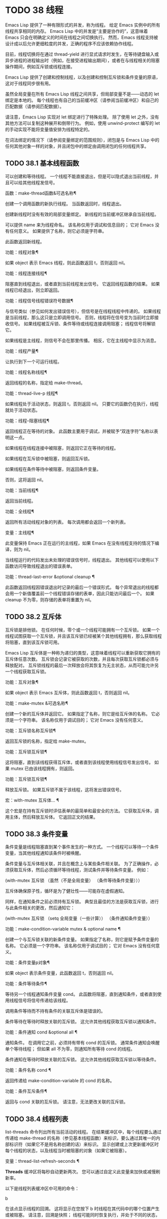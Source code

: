 #+LATEX_COMPILER: xelatex
#+LATEX_CLASS: elegantpaper
#+OPTIONS: prop:t
#+OPTIONS: ^:nil

* TODO 38 线程

Emacs Lisp 提供了一种有限形式的并发，称为线程。  给定 Emacs 实例中的所有线程共享相同的内存。  Emacs Lisp 中的并发是“主要是协作的”，这意味着 Emacs 只会在明确定义的时间在线程之间切换执行。  然而，Emacs 线程支持被设计成以后允许更细粒度的并发，正确的程序不应该依赖协作线程。

目前，线程切换将在通过 thread-yield 进行显式请求时发生，在等待键盘输入或异步进程的进程输出时（例如，在接受进程输出期间），或者在与线程相关的阻塞操作期间，例如互斥锁或线程连接。

Emacs Lisp 提供了创建和控制线程，以及创建和控制互斥锁和条件变量的原语，这对于线程同步很有用。

虽然全局变量在所有 Emacs Lisp 线程之间共享，但局部变量不是——动态的 let 绑定是本地的。  每个线程也有自己的当前缓冲区（请参阅当前缓冲区）和自己的匹配数据（请参阅匹配数据）。

请注意，Emacs Lisp 实现对 let 绑定进行了特殊处理。  除了使用 let 之外，没有其他方法可以复制这种展开和倒带行为。  例如，使用 unwind-protect 编写的 let 的手动实现不能将变量值安排为线程特定的。

在词法绑定的情况下（请参阅变量绑定的范围规则），闭包是与 Emacs Lisp 中的任何其他对象一样的对象，并且闭包中的绑定由调用闭包的任何线程共享。

** TODO 38.1 基本线程函数

可以创建和等待线程。  一个线程不能直接退出，但是可以隐式退出当前线程，并且可以给其他线程发信号。

函数：make-thread函数&可选名称¶

    创建一个调用函数的新执行线程。  当函数返回时，线程退出。

    创建新线程时没有有效的局部变量绑定。  新线程的当前缓冲区继承自当前线程。

    可以提供 name 来为线程命名。  该名称仅用于调试和信息目的；  它对 Emacs 没有任何意义。  如果提供了名称，则它必须是字符串。

    此函数返回新线程。

功能：线程对象¶

    如果 object 表示 Emacs 线程，则此函数返回 t，否则返回 nil。

功能：线程连接线程¶

    阻塞直到线程退出，或者直到当前线程发出信号。  它返回线程函数的结果。  如果线程已经退出，则立即返回。

功能：线程信号线程错误符号数据¶

    与信号类似（参见如何发出错误信号），但信号是在线程线程中传递的。  如果线程是当前线程，那么这只是立即调用信号。  否则，线程将在信号变为当前时立即接收信号。  如果线程被互斥锁、条件等待或线程连接调用阻塞；  线程信号将解锁它。

    如果线程是主线程，则信号不会在那里传播。  相反，它在主线程中显示为消息。

功能：线程产量¶

    让执行到下一个可运行线程。

功能：线程名称线程¶

    返回线程的名称，指定给 make-thread。

功能：thread-live-p 线程¶

    如果线程处于活动状态，则返回 t，否则返回 nil。  只要它的函数仍在执行，线程就处于活动状态。

功能：线程--阻塞线程¶

    返回线程正在等待的对象。  此函数主要用于调试，并被赋予“双连字符”名称以表明这一点。

    如果线程在线程连接中被阻塞，则返回它正在等待的线程。

    如果线程在互斥锁中被阻塞，则返回互斥锁。

    如果线程在条件等待中被阻塞，则返回条件变量。

    否则，这将返回 nil。

功能：当前线程¶

    返回当前线程。

功能：全线程¶

    返回所有活动线程对象的列表。  每次调用都会返回一个新列表。

变量：主线程¶

    此变量保持 Emacs 正在运行的主线程，如果 Emacs 在没有线程支持的情况下编译，则为 nil。

当线程运行的代码发出未处理的错误信号时，线程退出。  其他线程可以使用以下函数访问导致线程退出的错误表单。

功能：thread-last-error &optional cleanup ¶

    此函数返回线程因错误退出时记录的最后一个错误形式。  每个异常退出的线程都会用一个新值覆盖前一个线程错误存储的表单，因此只能访问最后一个。  如果 cleanup 不为零，则存储的表单将重置为 nil。

** TODO 38.2 互斥体

互斥锁是排他锁。  在任何时候，零个或一个线程可能拥有一个互斥锁。  如果一个线程试图获取一个互斥锁，并且该互斥锁已经被某个其他线程拥有，那么获取线程将阻塞，直到该互斥锁可用。

Emacs Lisp 互斥体是一种称为递归的类型，这意味着线程可以重新获取它拥有的互斥体任意次数。  互斥锁会记录它被获取的次数，并且每次获取互斥锁都必须与释放配对。  互斥锁线程的最后一次释放会将其恢复为无主状态，从而可能允许另一个线程获取互斥锁。

功能：互斥对象¶

    如果 object 表示 Emacs 互斥体，则此函数返回 t，否则返回 nil。

功能：make-mutex &可选名称¶

    创建一个新的互斥体并返回它。  如果指定了名称，则它是给互斥体的名称。  它必须是一个字符串。  该名称仅用于调试目的；  它对 Emacs 没有任何意义。

功能：互斥锁名称互斥锁¶

    返回互斥锁的名称，指定给 make-mutex。

功能：互斥锁互斥锁¶

    这将阻塞，直到该线程获得互斥体，或者直到该线程使用线程信号发出信号。  如果 mutex 已由该线程拥有，则返回。

功能：互斥锁互斥锁¶

    释放互斥锁。  如果互斥锁不属于该线程，这将发出错误信号。

宏：with-mutex 互斥体… ¶

    这个宏是在持有互斥锁时评估表单的最简单和最安全的方法。  它获取互斥体，调用主体，然后释放互斥体。  它返回正文的结果。

** TODO 38.3 条件变量

条件变量是线程阻塞直到某个事件发生的一种方式。  一个线程可以等待一个条件变量，当其他线程通知该条件时被唤醒。

条件变量与互斥体相关联，并且在概念上与某些条件相关联。  为了正确操作，必须获取互斥体，然后必须循环等待线程，测试条件并等待条件变量。  例如：

(with-mutex 互斥锁
  （虽然（不是全局变量）
    （条件等待条件变量）））

互斥体确保原子性，循环是为了健壮性——可能存在虚假通知。

同样，在通知条件之前必须持有互斥锁。  典型且最佳的方法是获取互斥锁，进行与此条件相关的更改，然后通知它：

(with-mutex 互斥锁
  （setq 全局变量（一些计算））
  （条件通知条件变量））

功能：make-condition-variable mutex & optional name ¶

    创建一个与互斥锁关联的新条件变量。  如果指定了名称，则它是赋予条件变量的名称。  它必须是一个字符串。  该名称仅用于调试目的；  它对 Emacs 没有任何意义。

功能：条件变量p对象¶

    如果 object 表示条件变量，此函数返回 t，否则返回 nil。

功能：条件等待条件¶

    等待另一个线程通知条件变量 cond。  此函数将阻塞，直到通知条件，或者直到使用线程信号将信号传递给该线程。

    调用条件等待而不持有条件的关联互斥体是错误的。

    条件等待在等待时释放关联的互斥锁。  这允许其他线程获取互斥锁以通知条件。

功能：条件通知 cond &optional all ¶

    通知条件。  在调用它之前，必须持有带有 cond 的互斥锁。  通常条件通知会唤醒单个等待线程；  但如果 all 不为零，则通知所有等待 cond 的线程。

    条件通知在等待时释放关联的互斥锁。  这允许其他线程获取互斥锁以等待条件。

功能：条件名称 cond ¶

    返回传递给 make-condition-variable 的 cond 的名称。

功能：条件互斥条件¶

    返回与 cond 关联的互斥锁。  请注意，无法更改关联的互斥锁。

** TODO 38.4 线程列表

list-threads 命令列出所有当前活动的线程。  在结果缓冲区中，每个线程要么通过传递给 make-thread 的名称（参见基本线程函数）来标识，要么通过其唯一的内部标识符（如果它不是用名称创建的话）来标识。  显示创建或上次更新缓冲区时每个线程的状态，以及线程当时被阻塞的对象（如果它被阻塞）。

变量：thread-list-refresh-seconds ¶

    *Threads* 缓冲区将每秒自动更新两次。  您可以通过自定义此变量来加快或减慢刷新率。

以下是线程列表缓冲区中可用的命令：

b

    在该点显示线程的回溯。  这将显示在您按下 b 时线程在其代码中的哪个位置产生或被阻塞。  请注意，回溯是快照；  线程可能同时恢复执行，并处于不同的状态，或者可能已经退出。

    您可以在线程的回溯缓冲区中使用 g 来获取更新的回溯，因为回溯缓冲区不会自动更新。  请参阅 Backtraces，了解对回溯和其他对其起作用的命令的描述。
s

    信号点的线程。  在 s 之后，键入 q 以发送退出信号或键入 e 以发送错误信号。  线程可以实现对信号的处理，但默认行为是退出任何信号。  因此，仅当您了解如何重新启动目标线程时才应该使用此命令，因为如果必要的线程被杀死，您的 Emacs 会话可能会表现不正确。
G

    更新线程列表及其状态。
